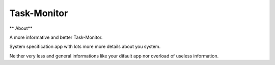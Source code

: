 Task-Monitor
============

** About** 

A more informative and better Task-Monitor. 

System specification app with lots more more details about you system. 

Neither very less and general informations like your difault app nor overload of useless information.
